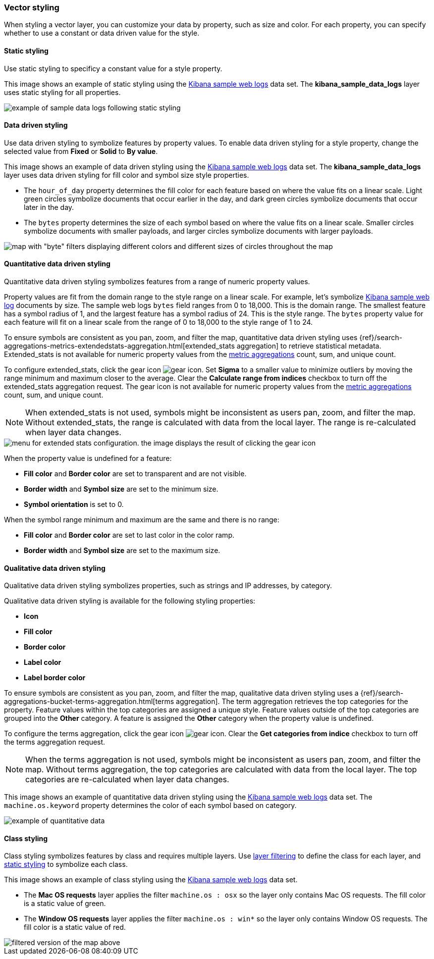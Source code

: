 [role="xpack"]
[[vector-style]]
=== Vector styling

When styling a vector layer, you can customize your data by property, such as size and color.
For each property, you can specify whether to use a constant or data driven value for the style.


[float]
[[maps-vector-style-static]]
==== Static styling

Use static styling to specificy a constant value for a style property.

This image shows an example of static styling using the <<add-sample-data, Kibana sample web logs>> data set.
The *kibana_sample_data_logs* layer uses static styling for all properties.

[role="screenshot"]
image::maps/images/vector_style_static.png[example of sample data logs following static styling]


[float]
[[maps-vector-style-data-driven]]
==== Data driven styling

Use data driven styling to symbolize features by property values.
To enable data driven styling for a style property, change the selected value from *Fixed* or *Solid* to *By value*.

This image shows an example of data driven styling using the <<add-sample-data, Kibana sample web logs>> data set.
The *kibana_sample_data_logs* layer uses data driven styling for fill color and symbol size style properties.

* The `hour_of_day` property determines the fill color for each feature based on where the value fits on a linear scale.
Light green circles symbolize documents that occur earlier in the day, and dark green circles symbolize documents that occur later in the day.

* The `bytes` property determines the size of each symbol based on where the value fits on a linear scale.
Smaller circles symbolize documents with smaller payloads, and larger circles symbolize documents with larger payloads.

[role="screenshot"]
image::maps/images/vector_style_dynamic.png[map with "byte" filters displaying different colors and different sizes of circles throughout the map]


[float]
[[maps-vector-style-quantitative-data-driven]]
==== Quantitative data driven styling

Quantitative data driven styling symbolizes features from a range of numeric property values.

Property values are fit from the domain range to the style range on a linear scale.
For example, let's symbolize <<add-sample-data, Kibana sample web log>> documents by size.
The sample web logs `bytes` field ranges from 0 to 18,000. This is the domain range.
The smallest feature has a symbol radius of 1, and the largest feature has a symbol radius of 24. This is the style range.
The `bytes` property value for each feature will fit on a linear scale from the range of 0 to 18,000 to the style range of 1 to 24.

To ensure symbols are consistent as you pan, zoom, and filter the map, quantitative data driven styling uses {ref}/search-aggregations-metrics-extendedstats-aggregation.html[extended_stats aggregation] to retrieve statistical metadata. Extended_stats is not available for numeric property values from the <<maps-aggregations, metric aggregations>> count, sum, and unique count.

To configure extended_stats, click the gear icon image:maps/images/gear_icon.png[]. Set *Sigma* to a smaller value to minimize outliers by moving the range minimum and maximum closer to the average. Clear the *Calculate range from indices* checkbox to turn off the extended_stats aggregation request. The gear icon is not available for numeric property values from the <<maps-aggregations, metric aggregations>> count, sum, and unique count.

NOTE: When extended_stats is not used, symbols might be inconsistent as users pan, zoom, and filter the map. Without extended_stats, the range is calculated with data from the local layer. The range is re-calculated when layer data changes.

[role="screenshot"]
image::maps/images/extended_stats_config.png[menu for extended stats configuration. the image displays the result of clicking the gear icon, which yields a slider representing values for sigma.]

When the property value is undefined for a feature:

* *Fill color* and *Border color* are set to transparent and are not visible.
* *Border width* and *Symbol size* are set to the minimum size.
* *Symbol orientation* is set to 0.

When the symbol range minimum and maximum are the same and there is no range:

* *Fill color* and *Border color* are set to last color in the color ramp.
* *Border width* and *Symbol size* are set to the maximum size.


[float]
[[maps-vector-style-qualitative-data-driven]]
==== Qualitative data driven styling

Qualitative data driven styling symbolizes properties, such as strings and IP addresses, by category.

Qualitative data driven styling is available for the following styling properties:

* *Icon*
* *Fill color*
* *Border color*
* *Label color*
* *Label border color*

To ensure symbols are consistent as you pan, zoom, and filter the map, qualitative data driven styling uses a {ref}/search-aggregations-bucket-terms-aggregation.html[terms aggregation]. The term aggregation retrieves the top categories for the property. Feature values within the top categories are assigned a unique style. Feature values outside of the top categories are grouped into the *Other* category. A feature is assigned the *Other* category when the property value is undefined.

To configure the terms aggregation, click the gear icon image:maps/images/gear_icon.png[]. Clear the *Get categories from indice* checkbox to turn off the terms aggregation request.

NOTE: When the terms aggregation is not used, symbols might be inconsistent as users pan, zoom, and filter the map. Without terms aggregation, the top categories are calculated with data from the local layer. The top categories are re-calculated when layer data changes.

This image shows an example of quantitative data driven styling using the <<add-sample-data, Kibana sample web logs>> data set.
The `machine.os.keyword` property determines the color of each symbol based on category.

[role="screenshot"]
image::maps/images/quantitative_data_driven_styling.png[example of quantitative data, with different operating systems represented by different colors of circles throughout the map]


[float]
[[maps-vector-style-class]]
==== Class styling

Class styling symbolizes features by class and requires multiple layers.
Use <<maps-layer-based-filtering, layer filtering>> to define the class for each layer, and <<maps-vector-style-static, static styling>> to symbolize each class.

This image shows an example of class styling using the <<add-sample-data, Kibana sample web logs>> data set.

* The *Mac OS requests* layer applies the filter `machine.os : osx` so the layer only contains Mac OS requests.
The fill color is a static value of green.

* The *Window OS requests* layer applies the filter `machine.os : win*` so the layer only contains Window OS requests.
The fill color is a static value of red.

[role="screenshot"]
image::maps/images/vector_style_class.png[filtered version of the map above, displaying results only for Windows and Mac OS, in red and violet, respectively]
